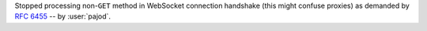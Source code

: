 Stopped processing non-``GET`` method in WebSocket connection handshake (this might confuse proxies) as demanded by :rfc:`6455#section-4.2.1` -- by :user:`pajod`.
